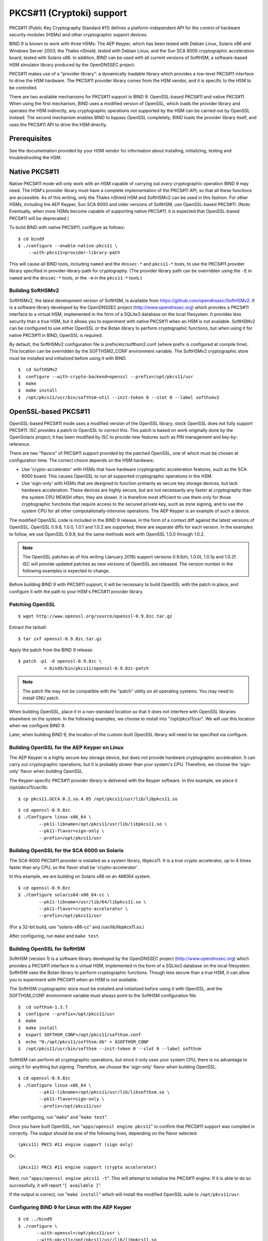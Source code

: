 ..
   Copyright (C) Internet Systems Consortium, Inc. ("ISC")

   This Source Code Form is subject to the terms of the Mozilla Public
   License, v. 2.0. If a copy of the MPL was not distributed with this
   file, You can obtain one at http://mozilla.org/MPL/2.0/.

   See the COPYRIGHT file distributed with this work for additional
   information regarding copyright ownership.

.. _pkcs11:

PKCS#11 (Cryptoki) support
--------------------------

PKCS#11 (Public Key Cryptography Standard #11) defines a
platform-independent API for the control of hardware security modules
(HSMs) and other cryptographic support devices.

BIND 9 is known to work with three HSMs: The AEP Keyper, which has been
tested with Debian Linux, Solaris x86 and Windows Server 2003; the
Thales nShield, tested with Debian Linux; and the Sun SCA 6000
cryptographic acceleration board, tested with Solaris x86. In addition,
BIND can be used with all current versions of SoftHSM, a software-based
HSM simulator library produced by the OpenDNSSEC project.

PKCS#11 makes use of a "provider library": a dynamically loadable
library which provides a low-level PKCS#11 interface to drive the HSM
hardware. The PKCS#11 provider library comes from the HSM vendor, and it
is specific to the HSM to be controlled.

There are two available mechanisms for PKCS#11 support in BIND 9:
OpenSSL-based PKCS#11 and native PKCS#11. When using the first
mechanism, BIND uses a modified version of OpenSSL, which loads the
provider library and operates the HSM indirectly; any cryptographic
operations not supported by the HSM can be carried out by OpenSSL
instead. The second mechanism enables BIND to bypass OpenSSL completely;
BIND loads the provider library itself, and uses the PKCS#11 API to
drive the HSM directly.

Prerequisites
~~~~~~~~~~~~~

See the documentation provided by your HSM vendor for information about
installing, initializing, testing and troubleshooting the HSM.

Native PKCS#11
~~~~~~~~~~~~~~

Native PKCS#11 mode will only work with an HSM capable of carrying out
*every* cryptographic operation BIND 9 may need. The HSM's provider
library must have a complete implementation of the PKCS#11 API, so that
all these functions are accessible. As of this writing, only the Thales
nShield HSM and SoftHSMv2 can be used in this fashion. For other HSMs,
including the AEP Keyper, Sun SCA 6000 and older versions of SoftHSM,
use OpenSSL-based PKCS#11. (Note: Eventually, when more HSMs become
capable of supporting native PKCS#11, it is expected that OpenSSL-based
PKCS#11 will be deprecated.)

To build BIND with native PKCS#11, configure as follows:

::

   $ cd bind9
   $ ./configure --enable-native-pkcs11 \
       --with-pkcs11=provider-library-path


This will cause all BIND tools, including ``named`` and the ``dnssec-*``
and ``pkcs11-*`` tools, to use the PKCS#11 provider library specified in
provider-library-path for cryptography. (The provider library path can
be overridden using the ``-E`` in ``named`` and the ``dnssec-*`` tools,
or the ``-m`` in the ``pkcs11-*`` tools.)

Building SoftHSMv2
^^^^^^^^^^^^^^^^^^

SoftHSMv2, the latest development version of SoftHSM, is available from
https://github.com/opendnssec/SoftHSMv2. It is a software library
developed by the OpenDNSSEC project (http://www.opendnssec.org) which
provides a PKCS#11 interface to a virtual HSM, implemented in the form
of a SQLite3 database on the local filesystem. It provides less security
than a true HSM, but it allows you to experiment with native PKCS#11
when an HSM is not available. SoftHSMv2 can be configured to use either
OpenSSL or the Botan library to perform cryptographic functions, but
when using it for native PKCS#11 in BIND, OpenSSL is required.

By default, the SoftHSMv2 configuration file is prefix/etc/softhsm2.conf
(where prefix is configured at compile time). This location can be
overridden by the SOFTHSM2_CONF environment variable. The SoftHSMv2
cryptographic store must be installed and initialized before using it
with BIND.

::

   $  cd SoftHSMv2
   $  configure --with-crypto-backend=openssl --prefix=/opt/pkcs11/usr
   $  make
   $  make install
   $  /opt/pkcs11/usr/bin/softhsm-util --init-token 0 --slot 0 --label softhsmv2


OpenSSL-based PKCS#11
~~~~~~~~~~~~~~~~~~~~~

OpenSSL-based PKCS#11 mode uses a modified version of the OpenSSL
library; stock OpenSSL does not fully support PKCS#11. ISC provides a
patch to OpenSSL to correct this. This patch is based on work originally
done by the OpenSolaris project; it has been modified by ISC to provide
new features such as PIN management and key-by-reference.

There are two "flavors" of PKCS#11 support provided by the patched
OpenSSL, one of which must be chosen at configuration time. The correct
choice depends on the HSM hardware:

-  Use 'crypto-accelerator' with HSMs that have hardware cryptographic
   acceleration features, such as the SCA 6000 board. This causes
   OpenSSL to run all supported cryptographic operations in the HSM.

-  Use 'sign-only' with HSMs that are designed to function primarily as
   secure key storage devices, but lack hardware acceleration. These
   devices are highly secure, but are not necessarily any faster at
   cryptography than the system CPU MDASH often, they are slower. It is
   therefore most efficient to use them only for those cryptographic
   functions that require access to the secured private key, such as
   zone signing, and to use the system CPU for all other
   computationally-intensive operations. The AEP Keyper is an example of
   such a device.

The modified OpenSSL code is included in the BIND 9 release, in the form
of a context diff against the latest versions of OpenSSL. OpenSSL 0.9.8,
1.0.0, 1.0.1 and 1.0.2 are supported; there are separate diffs for each
version. In the examples to follow, we use OpenSSL 0.9.8, but the same
methods work with OpenSSL 1.0.0 through 1.0.2.

.. note::

   The OpenSSL patches as of this writing (January 2016) support
   versions 0.9.8zh, 1.0.0t, 1.0.1q and 1.0.2f. ISC will provide updated
   patches as new versions of OpenSSL are released. The version number
   in the following examples is expected to change.

Before building BIND 9 with PKCS#11 support, it will be necessary to
build OpenSSL with the patch in place, and configure it with the path to
your HSM's PKCS#11 provider library.

Patching OpenSSL
^^^^^^^^^^^^^^^^

::

   $ wget http://www.openssl.org/source/openssl-0.9.8zc.tar.gz


Extract the tarball:

::

   $ tar zxf openssl-0.9.8zc.tar.gz

Apply the patch from the BIND 9 release:

::

   $ patch -p1 -d openssl-0.9.8zc \
             < bind9/bin/pkcs11/openssl-0.9.8zc-patch

..

.. note::

   The patch file may not be compatible with the "patch" utility on all
   operating systems. You may need to install GNU patch.

When building OpenSSL, place it in a non-standard location so that it
does not interfere with OpenSSL libraries elsewhere on the system. In
the following examples, we choose to install into "/opt/pkcs11/usr". We
will use this location when we configure BIND 9.

Later, when building BIND 9, the location of the custom-built OpenSSL
library will need to be specified via configure.

Building OpenSSL for the AEP Keyper on Linux
^^^^^^^^^^^^^^^^^^^^^^^^^^^^^^^^^^^^^^^^^^^^

The AEP Keyper is a highly secure key storage device, but does not
provide hardware cryptographic acceleration. It can carry out
cryptographic operations, but it is probably slower than your system's
CPU. Therefore, we choose the 'sign-only' flavor when building OpenSSL.

The Keyper-specific PKCS#11 provider library is delivered with the
Keyper software. In this example, we place it /opt/pkcs11/usr/lib:

::

   $ cp pkcs11.GCC4.0.2.so.4.05 /opt/pkcs11/usr/lib/libpkcs11.so

::

   $ cd openssl-0.9.8zc
   $ ./Configure linux-x86_64 \
           --pk11-libname=/opt/pkcs11/usr/lib/libpkcs11.so \
           --pk11-flavor=sign-only \
           --prefix=/opt/pkcs11/usr

Building OpenSSL for the SCA 6000 on Solaris
^^^^^^^^^^^^^^^^^^^^^^^^^^^^^^^^^^^^^^^^^^^^

The SCA-6000 PKCS#11 provider is installed as a system library,
libpkcs11. It is a true crypto accelerator, up to 4 times faster than
any CPU, so the flavor shall be 'crypto-accelerator'.

In this example, we are building on Solaris x86 on an AMD64 system.

::

   $ cd openssl-0.9.8zc
   $ ./Configure solaris64-x86_64-cc \
           --pk11-libname=/usr/lib/64/libpkcs11.so \
           --pk11-flavor=crypto-accelerator \
           --prefix=/opt/pkcs11/usr

(For a 32-bit build, use "solaris-x86-cc" and /usr/lib/libpkcs11.so.)

After configuring, run ``make`` and ``make test``.

Building OpenSSL for SoftHSM
^^^^^^^^^^^^^^^^^^^^^^^^^^^^

SoftHSM (version 1) is a software library developed by the OpenDNSSEC
project (http://www.opendnssec.org) which provides a PKCS#11 interface
to a virtual HSM, implemented in the form of a SQLite3 database on the
local filesystem. SoftHSM uses the Botan library to perform
cryptographic functions. Though less secure than a true HSM, it can
allow you to experiment with PKCS#11 when an HSM is not available.

The SoftHSM cryptographic store must be installed and initialized before
using it with OpenSSL, and the SOFTHSM_CONF environment variable must
always point to the SoftHSM configuration file:

::

   $  cd softhsm-1.3.7
   $  configure --prefix=/opt/pkcs11/usr
   $  make
   $  make install
   $  export SOFTHSM_CONF=/opt/pkcs11/softhsm.conf
   $  echo "0:/opt/pkcs11/softhsm.db" > $SOFTHSM_CONF
   $  /opt/pkcs11/usr/bin/softhsm --init-token 0 --slot 0 --label softhsm

SoftHSM can perform all cryptographic operations, but since it only uses
your system CPU, there is no advantage to using it for anything but
signing. Therefore, we choose the 'sign-only' flavor when building
OpenSSL.

::

   $ cd openssl-0.9.8zc
   $ ./Configure linux-x86_64 \
           --pk11-libname=/opt/pkcs11/usr/lib/libsofthsm.so \
           --pk11-flavor=sign-only \
           --prefix=/opt/pkcs11/usr

After configuring, run "``make``" and "``make test``".

Once you have built OpenSSL, run "``apps/openssl engine pkcs11``" to
confirm that PKCS#11 support was compiled in correctly. The output
should be one of the following lines, depending on the flavor selected:

::

       (pkcs11) PKCS #11 engine support (sign only)

Or:

::

       (pkcs11) PKCS #11 engine support (crypto accelerator)

Next, run "``apps/openssl engine pkcs11 -t``". This will attempt to
initialize the PKCS#11 engine. If it is able to do so successfully, it
will report “``[ available ]``”.

If the output is correct, run "``make install``" which will install the
modified OpenSSL suite to ``/opt/pkcs11/usr``.

Configuring BIND 9 for Linux with the AEP Keyper
^^^^^^^^^^^^^^^^^^^^^^^^^^^^^^^^^^^^^^^^^^^^^^^^

::

   $ cd ../bind9
   $ ./configure \
          --with-openssl=/opt/pkcs11/usr \
          --with-pkcs11=/opt/pkcs11/usr/lib/libpkcs11.so

Configuring BIND 9 for Solaris with the SCA 6000
^^^^^^^^^^^^^^^^^^^^^^^^^^^^^^^^^^^^^^^^^^^^^^^^

::

   $ cd ../bind9
   $ ./configure CC="cc -xarch=amd64" \
           --with-openssl=/opt/pkcs11/usr \
           --with-pkcs11=/usr/lib/64/libpkcs11.so

(For a 32-bit build, omit CC="cc -xarch=amd64".)

If configure complains about OpenSSL not working, you may have a
32/64-bit architecture mismatch. Or, you may have incorrectly specified
the path to OpenSSL (it should be the same as the --prefix argument to
the OpenSSL Configure).

Configuring BIND 9 for SoftHSM
^^^^^^^^^^^^^^^^^^^^^^^^^^^^^^

::

   $ cd ../bind9
   $ ./configure \
          --with-openssl=/opt/pkcs11/usr \
          --with-pkcs11=/opt/pkcs11/usr/lib/libsofthsm.so

After configuring, run "``make``", "``make test``" and
"``make install``".

(Note: If "make test" fails in the "pkcs11" system test, you may have
forgotten to set the SOFTHSM_CONF environment variable.)

PKCS#11 Tools
~~~~~~~~~~~~~

BIND 9 includes a minimal set of tools to operate the HSM, including
``pkcs11-keygen`` to generate a new key pair within the HSM,
``pkcs11-list`` to list objects currently available, ``pkcs11-destroy``
to remove objects, and ``pkcs11-tokens`` to list available tokens.

In UNIX/Linux builds, these tools are built only if BIND 9 is configured
with the --with-pkcs11 option. (Note: If --with-pkcs11 is set to "yes",
rather than to the path of the PKCS#11 provider, then the tools will be
built but the provider will be left undefined. Use the -m option or the
PKCS11_PROVIDER environment variable to specify the path to the
provider.)

Using the HSM
~~~~~~~~~~~~~

For OpenSSL-based PKCS#11, we must first set up the runtime environment
so the OpenSSL and PKCS#11 libraries can be loaded:

::

   $ export LD_LIBRARY_PATH=/opt/pkcs11/usr/lib:${LD_LIBRARY_PATH}

This causes ``named`` and other binaries to load the OpenSSL library
from ``/opt/pkcs11/usr/lib`` rather than from the default location. This
step is not necessary when using native PKCS#11.

Some HSMs require other environment variables to be set. For example,
when operating an AEP Keyper, it is necessary to specify the location of
the "machine" file, which stores information about the Keyper for use by
the provider library. If the machine file is in
``/opt/Keyper/PKCS11Provider/machine``, use:

::

   $ export KEYPER_LIBRARY_PATH=/opt/Keyper/PKCS11Provider

Such environment variables must be set whenever running any tool that
uses the HSM, including ``pkcs11-keygen``, ``pkcs11-list``,
``pkcs11-destroy``, ``dnssec-keyfromlabel``, ``dnssec-signzone``,
``dnssec-keygen``, and ``named``.

We can now create and use keys in the HSM. In this case, we will create
a 2048 bit key and give it the label "sample-ksk":

::

   $ pkcs11-keygen -b 2048 -l sample-ksk

To confirm that the key exists:

::

   $ pkcs11-list
   Enter PIN:
   object[0]: handle 2147483658 class 3 label[8] 'sample-ksk' id[0]
   object[1]: handle 2147483657 class 2 label[8] 'sample-ksk' id[0]

Before using this key to sign a zone, we must create a pair of BIND 9
key files. The "dnssec-keyfromlabel" utility does this. In this case, we
will be using the HSM key "sample-ksk" as the key-signing key for
"example.net":

::

   $ dnssec-keyfromlabel -l sample-ksk -f KSK example.net

The resulting K*.key and K*.private files can now be used to sign the
zone. Unlike normal K\* files, which contain both public and private key
data, these files will contain only the public key data, plus an
identifier for the private key which remains stored within the HSM.
Signing with the private key takes place inside the HSM.

If you wish to generate a second key in the HSM for use as a
zone-signing key, follow the same procedure above, using a different
keylabel, a smaller key size, and omitting "-f KSK" from the
dnssec-keyfromlabel arguments:

(Note: When using OpenSSL-based PKCS#11 the label is an arbitrary string
which identifies the key. With native PKCS#11, the label is a PKCS#11
URI string which may include other details about the key and the HSM,
including its PIN. See :ref:`man_dnssec-keyfromlabel` for details.)

::

   $ pkcs11-keygen -b 1024 -l sample-zsk
   $ dnssec-keyfromlabel -l sample-zsk example.net

Alternatively, you may prefer to generate a conventional on-disk key,
using dnssec-keygen:

::

   $ dnssec-keygen example.net

This provides less security than an HSM key, but since HSMs can be slow
or cumbersome to use for security reasons, it may be more efficient to
reserve HSM keys for use in the less frequent key-signing operation. The
zone-signing key can be rolled more frequently, if you wish, to
compensate for a reduction in key security. (Note: When using native
PKCS#11, there is no speed advantage to using on-disk keys, as
cryptographic operations will be done by the HSM regardless.)

Now you can sign the zone. (Note: If not using the -S option to
``dnssec-signzone``, it will be necessary to add the contents of both
``K*.key`` files to the zone master file before signing it.)

::

   $ dnssec-signzone -S example.net
   Enter PIN:
   Verifying the zone using the following algorithms:
   NSEC3RSASHA1.
   Zone signing complete:
   Algorithm: NSEC3RSASHA1: ZSKs: 1, KSKs: 1 active, 0 revoked, 0 stand-by
   example.net.signed

Specifying the engine on the command line
~~~~~~~~~~~~~~~~~~~~~~~~~~~~~~~~~~~~~~~~~

When using OpenSSL-based PKCS#11, the "engine" to be used by OpenSSL can
be specified in ``named`` and all of the BIND ``dnssec-*`` tools by
using the "-E <engine>" command line option. If BIND 9 is built with the
--with-pkcs11 option, this option defaults to "pkcs11". Specifying the
engine will generally not be necessary unless for some reason you wish
to use a different OpenSSL engine.

If you wish to disable use of the "pkcs11" engine MDASH for
troubleshooting purposes, or because the HSM is unavailable MDASH set
the engine to the empty string. For example:

::

   $ dnssec-signzone -E '' -S example.net

This causes ``dnssec-signzone`` to run as if it were compiled without
the --with-pkcs11 option.

When built with native PKCS#11 mode, the "engine" option has a different
meaning: it specifies the path to the PKCS#11 provider library. This may
be useful when testing a new provider library.

Running named with automatic zone re-signing
~~~~~~~~~~~~~~~~~~~~~~~~~~~~~~~~~~~~~~~~~~~~

If you want ``named`` to dynamically re-sign zones using HSM keys,
and/or to to sign new records inserted via nsupdate, then ``named`` must
have access to the HSM PIN. In OpenSSL-based PKCS#11, this is
accomplished by placing the PIN into the openssl.cnf file (in the above
examples, ``/opt/pkcs11/usr/ssl/openssl.cnf``).

The location of the openssl.cnf file can be overridden by setting the
OPENSSL_CONF environment variable before running ``named``.

Sample openssl.cnf:

::

       openssl_conf = openssl_def
       [ openssl_def ]
       engines = engine_section
       [ engine_section ]
       pkcs11 = pkcs11_section
       [ pkcs11_section ]
       PIN = <PLACE PIN HERE>

This will also allow the dnssec-\* tools to access the HSM without PIN
entry. (The pkcs11-\* tools access the HSM directly, not via OpenSSL, so
a PIN will still be required to use them.)

In native PKCS#11 mode, the PIN can be provided in a file specified as
an attribute of the key's label. For example, if a key had the label
``pkcs11:object=local-zsk;pin-source=/etc/hsmpin``, then the PIN would
be read from the file ``/etc/hsmpin``.

.. warning::

   Placing the HSM's PIN in a text file in this manner may reduce the
   security advantage of using an HSM. Be sure this is what you want to
   do before configuring the system in this way.
